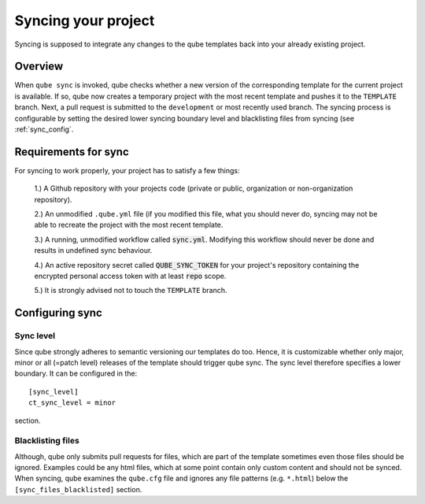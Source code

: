 .. _sync:

=======================
Syncing your project
=======================

Syncing is supposed to integrate any changes to the qube templates back into your already existing project.

Overview
----------

When ``qube sync`` is invoked, qube checks whether a new version of the corresponding template for the current project is available.
If so, qube now creates a temporary project with the most recent template and pushes it to the ``TEMPLATE`` branch.
Next, a pull request is submitted to the ``development`` or most recently used branch.
The syncing process is configurable by setting the desired lower syncing boundary level and blacklisting files from syncing (see :ref:`sync_config`.

Requirements for sync
------------------------

For syncing to work properly, your project has to satisfy a few things:

 1.) A Github repository with your projects code (private or public, organization or non-organization repository).

 2.) An unmodified ``.qube.yml`` file (if you modified this file, what you should never do, syncing may not be able to recreate the project with the most recent template.

 3.) A running, unmodified workflow called :code:`sync.yml`. Modifying this workflow should never be done and results in undefined sync behaviour.

 4.) An active repository secret called :code:`QUBE_SYNC_TOKEN` for your project's repository containing the encrypted personal access token with at least :code:`repo` scope.

 5.) It is strongly advised not to touch the ``TEMPLATE`` branch.

Configuring sync
-----------------------

.. _sync_config:

Sync level
++++++++++++

Since qube strongly adheres to semantic versioning our templates do too.
Hence, it is customizable whether only major, minor or all (=patch level) releases of the template should trigger qube sync.
The sync level therefore specifies a lower boundary. It can be configured in the::

    [sync_level]
    ct_sync_level = minor

section.

Blacklisting files
++++++++++++++++++++++

Although, qube only submits pull requests for files, which are part of the template sometimes even those files should be ignored.
Examples could be any html files, which at some point contain only custom content and should not be synced.
When syncing, qube examines the ``qube.cfg`` file and ignores any file patterns (e.g. ``*.html``) below the ``[sync_files_blacklisted]`` section.

